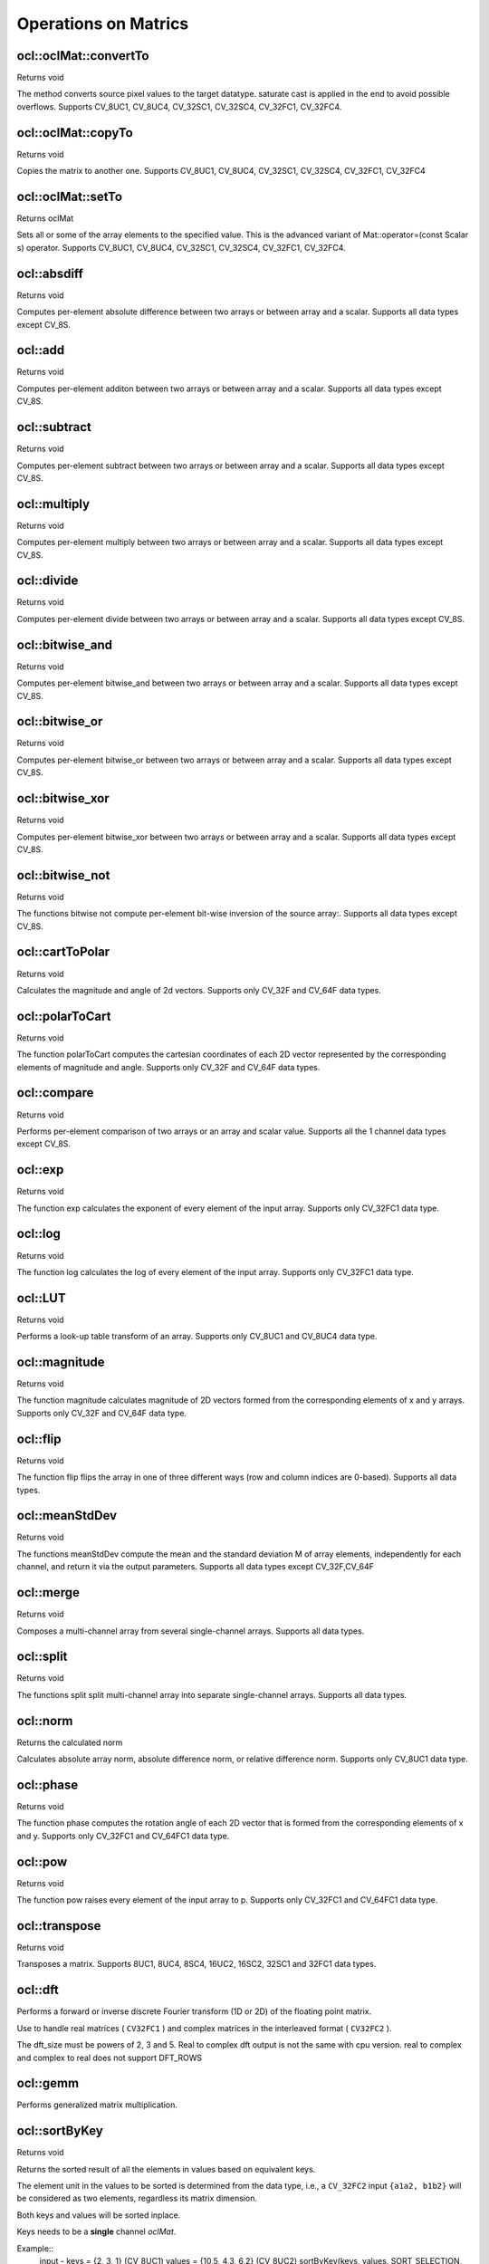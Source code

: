 Operations on Matrics
=============================

.. highlight:: cpp

ocl::oclMat::convertTo
----------------------
Returns void

.. ocv:function:: void ocl::oclMat::convertTo( oclMat &m, int rtype, double alpha = 1, double beta = 0 ) const

    :param m: The destination matrix. If it does not have a proper size or type before the operation, it will be reallocated

    :param rtype: The desired destination matrix type, or rather, the depth(since the number of channels will be the same with the source one). If rtype is negative, the destination matrix will have the same type as the source.

    :param alpha: must be default now

    :param beta: must be default now

The method converts source pixel values to the target datatype. saturate cast is applied in the end to avoid possible overflows. Supports CV_8UC1, CV_8UC4, CV_32SC1, CV_32SC4, CV_32FC1, CV_32FC4.

ocl::oclMat::copyTo
-------------------
Returns void

.. ocv:function:: void ocl::oclMat::copyTo( oclMat &m, const oclMat &mask ) const

    :param m: The destination matrix. If it does not have a proper size or type before the operation, it will be reallocated

    :param mask(optional): The operation mask. Its non-zero elements indicate, which matrix elements need to be copied

Copies the matrix to another one. Supports CV_8UC1, CV_8UC4, CV_32SC1, CV_32SC4, CV_32FC1, CV_32FC4

ocl::oclMat::setTo
------------------
Returns oclMat

.. ocv:function:: oclMat& ocl::oclMat::setTo(const Scalar &s, const oclMat &mask = oclMat())

    :param s: Assigned scalar, which is converted to the actual array type

    :param mask: The operation mask of the same size as ``*this``

Sets all or some of the array elements to the specified value. This is the advanced variant of Mat::operator=(const Scalar s) operator. Supports CV_8UC1, CV_8UC4, CV_32SC1, CV_32SC4, CV_32FC1, CV_32FC4.

ocl::absdiff
------------------
Returns void

.. ocv:function:: void ocl::absdiff( const oclMat& a, const oclMat& b, oclMat& c )

.. ocv:function:: void ocl::absdiff( const oclMat& a, const Scalar& s, oclMat& c )


    :param a: The first input array

    :param b: The second input array, must be the same size and same type as a

    :param s: Scalar, the second input parameter

    :param c: The destination array, it will have the same size and same type as a

Computes per-element absolute difference between two arrays or between array and a scalar. Supports all data types except CV_8S.

ocl::add
------------------
Returns void

.. ocv:function:: void ocl::add( const oclMat & a, const oclMat & b, oclMat & c )

.. ocv:function:: void ocl::add( const oclMat & a, const oclMat & b, oclMat & c, const oclMat & mask )

.. ocv:function:: void ocl::add( const oclMat & a, const Scalar & sc, oclMat & c, const oclMat & mask=oclMat() )

    :param a: The first input array

    :param b: The second input array, must be the same size and same type as src1

    :param sc: Scalar, the second input parameter

    :param c: The destination array, it will have the same size and same type as src1

    :param mask: he optional operation mask, 8-bit single channel array; specifies elements of the destination array to be changed

Computes per-element additon between two arrays or between array and a scalar. Supports all data types except CV_8S.

ocl::subtract
------------------
Returns void

.. ocv:function:: void ocl::subtract( const oclMat& a, const oclMat& b, oclMat& c )

.. ocv:function:: void ocl::subtract( const oclMat& a, const oclMat& b, oclMat& c, const oclMat& mask )

.. ocv:function:: void ocl::subtract( const oclMat& a, const Scalar& sc, oclMat& c, const oclMat& mask=oclMat() )

.. ocv:function:: void ocl::subtract( const Scalar& sc, const oclMat& a, oclMat& c, const oclMat& mask=oclMat() )


    :param a: The first input array

    :param b: The second input array, must be the same size and same type as src1

    :param sc: Scalar, the second input parameter

    :param c: The destination array, it will have the same size and same type as src1

    :param mask: he optional operation mask, 8-bit single channel array; specifies elements of the destination array to be changed

Computes per-element subtract between two arrays or between array and a scalar. Supports all data types except CV_8S.

ocl::multiply
------------------
Returns void

.. ocv:function:: void ocl::multiply( const oclMat& a, const oclMat& b, oclMat& c, double scale=1 )

    :param a: The first input array

    :param b: The second input array, must be the same size and same type as src1

    :param c: The destination array, it will have the same size and same type as src1

    :param scale: must be 1 now

Computes per-element multiply between two arrays or between array and a scalar. Supports all data types except CV_8S.

ocl::divide
------------------
Returns void

.. ocv:function:: void ocl::divide( const oclMat& a, const oclMat& b, oclMat& c, double scale=1 )

.. ocv:function:: void ocl::divide( double scale, const oclMat& b, oclMat& c )

    :param a: The first input array

    :param b: The second input array, must be the same size and same type as src1

    :param c: The destination array, it will have the same size and same type as src1

    :param scale: must be 1 now

Computes per-element divide between two arrays or between array and a scalar. Supports all data types except CV_8S.

ocl::bitwise_and
------------------
Returns void

.. ocv:function:: void ocl::bitwise_and( const oclMat& src1, const oclMat& src2, oclMat& dst, const oclMat& mask=oclMat() )

.. ocv:function:: void ocl::bitwise_and( const oclMat& src1, const Scalar& s, oclMat& dst, const oclMat& mask=oclMat() )

    :param src1: The first input array

    :param src2: The second input array, must be the same size and same type as src1

    :param s: Scalar, the second input parameter

    :param dst: The destination array, it will have the same size and same type as src1

    :param mask: The optional operation mask, 8-bit single channel array; specifies elements of the destination array to be changed

Computes per-element bitwise_and between two arrays or between array and a scalar. Supports all data types except CV_8S.

ocl::bitwise_or
------------------
Returns void

.. ocv:function:: void ocl::bitwise_or( const oclMat& src1, const oclMat& src2, oclMat& dst, const oclMat& mask=oclMat() )

.. ocv:function:: void ocl::bitwise_or( const oclMat& src1, const Scalar& s, oclMat& dst, const oclMat& mask=oclMat() )

    :param src1: The first input array

    :param src2: The second input array, must be the same size and same type as src1

    :param s: Scalar, the second input parameter

    :param dst: The destination array, it will have the same size and same type as src1

    :param mask: The optional operation mask, 8-bit single channel array; specifies elements of the destination array to be changed

Computes per-element bitwise_or between two arrays or between array and a scalar. Supports all data types except CV_8S.

ocl::bitwise_xor
------------------
Returns void

.. ocv:function:: void ocl::bitwise_xor( const oclMat& src1, const oclMat& src2, oclMat& dst, const oclMat& mask=oclMat() )

.. ocv:function:: void ocl::bitwise_xor( const oclMat& src1, const Scalar& s, oclMat& dst, const oclMat& mask=oclMat() )

    :param src1: The first input array

    :param src2: The second input array, must be the same size and same type as src1

    :param sc: Scalar, the second input parameter

    :param dst: The destination array, it will have the same size and same type as src1

    :param mask: The optional operation mask, 8-bit single channel array; specifies elements of the destination array to be changed

Computes per-element bitwise_xor between two arrays or between array and a scalar. Supports all data types except CV_8S.

ocl::bitwise_not
------------------
Returns void

.. ocv:function:: void ocl::bitwise_not(const oclMat &src, oclMat &dst)

    :param src: The input array

    :param dst: The destination array, it will have the same size and same type as src1

The functions bitwise not compute per-element bit-wise inversion of the source array:. Supports all data types except CV_8S.

ocl::cartToPolar
------------------
Returns void

.. ocv:function:: void ocl::cartToPolar(const oclMat &x, const oclMat &y, oclMat &magnitude, oclMat &angle, bool angleInDegrees = false)

    :param x: The array of x-coordinates; must be single-precision or double-precision floating-point array

    :param y: The array of y-coordinates; it must have the same size and same type as x

    :param magnitude: The destination array of magnitudes of the same size and same type as x

    :param angle: The destination array of angles of the same size and same type as x. The angles are measured in radians (0 to 2pi ) or in degrees (0 to 360 degrees).

    :param angleInDegrees: The flag indicating whether the angles are measured in radians, which is default mode, or in degrees

Calculates the magnitude and angle of 2d vectors. Supports only CV_32F and CV_64F data types.

ocl::polarToCart
------------------
Returns void

.. ocv:function:: void ocl::polarToCart(const oclMat &magnitude, const oclMat &angle, oclMat &x, oclMat &y, bool angleInDegrees = false)

    :param magnitude: The source floating-point array of magnitudes of 2D vectors. It can be an empty matrix (=Mat()) - in this case the function assumes that all the magnitudes are =1. If it's not empty, it must have the same size and same type as angle

    :param angle: The source floating-point array of angles of the 2D vectors

    :param x: The destination array of x-coordinates of 2D vectors; will have the same size and the same type as angle

    :param y: The destination array of y-coordinates of 2D vectors; will have the same size and the same type as angle

    :param angleInDegrees: The flag indicating whether the angles are measured in radians, which is default mode, or in degrees

The function polarToCart computes the cartesian coordinates of each 2D vector represented by the corresponding elements of magnitude and angle. Supports only CV_32F and CV_64F data types.

ocl::compare
------------------
Returns void

.. ocv:function:: void ocl::compare(const oclMat &a, const oclMat &b, oclMat &c, int cmpop)

    :param a: The first source array

    :param b: The second source array; must have the same size and same type as a

    :param c: The destination array; will have the same size as a

    :param cmpop: The flag specifying the relation between the elements to be checked

Performs per-element comparison of two arrays or an array and scalar value. Supports all the 1 channel data types except CV_8S.

ocl::exp
------------------
Returns void

.. ocv:function:: void ocl::exp(const oclMat &a, oclMat &b)

    :param a: The first source array

    :param b: The dst array; must have the same size and same type as a

The function exp calculates the exponent of every element of the input array. Supports only CV_32FC1 data type.

ocl::log
------------------
Returns void

.. ocv:function:: void ocl::log(const oclMat &a, oclMat &b)

    :param a: The first source array

    :param b: The dst array; must have the same size and same type as a

The function log calculates the log of every element of the input array. Supports only CV_32FC1 data type.

ocl::LUT
------------------
Returns void

.. ocv:function:: void ocl::LUT(const oclMat &src, const oclMat &lut, oclMat &dst)

    :param src: Source array of 8-bit elements

    :param lut: Look-up table of 256 elements. In the case of multi-channel source array, the table should either have a single channel (in this case the same table is used for all channels) or the same number of channels as in the source array

    :param dst: Destination array; will have the same size and the same number of channels as src, and the same depth as lut

Performs a look-up table transform of an array. Supports only CV_8UC1 and CV_8UC4 data type.

ocl::magnitude
------------------
Returns void

.. ocv:function:: void ocl::magnitude(const oclMat &x, const oclMat &y, oclMat &magnitude)

    :param x: The floating-point array of x-coordinates of the vectors

    :param y: he floating-point array of y-coordinates of the vectors; must have the same size as x

    :param magnitude: The destination array; will have the same size and same type as x

The function magnitude calculates magnitude of 2D vectors formed from the corresponding elements of x and y arrays. Supports only CV_32F and CV_64F data type.

ocl::flip
------------------
Returns void

.. ocv:function:: void ocl::flip( const oclMat& a, oclMat& b, int flipCode )

    :param a: Source image.

    :param b: Destination image

    :param flipCode: Specifies how to flip the array: 0 means flipping around the x-axis, positive (e.g., 1) means flipping around y-axis, and negative (e.g., -1) means flipping around both axes.

The function flip flips the array in one of three different ways (row and column indices are 0-based). Supports all data types.

ocl::meanStdDev
------------------
Returns void

.. ocv:function:: void ocl::meanStdDev(const oclMat &mtx, Scalar &mean, Scalar &stddev)

    :param mtx: Source image.

    :param mean: The output parameter: computed mean value

    :param stddev: The output parameter: computed standard deviation

The functions meanStdDev compute the mean and the standard deviation M of array elements, independently for each channel, and return it via the output parameters. Supports all data types except CV_32F,CV_64F

ocl::merge
------------------
Returns void

.. ocv:function:: void ocl::merge(const vector<oclMat> &src, oclMat &dst)

    :param src: The source array or vector of the single-channel matrices to be merged. All the matrices in src must have the same size and the same type

    :param dst: The destination array; will have the same size and the same depth as src, the number of channels will match the number of source matrices

Composes a multi-channel array from several single-channel arrays. Supports all data types.

ocl::split
------------------
Returns void

.. ocv:function:: void ocl::split(const oclMat &src, vector<oclMat> &dst)

    :param src: The source multi-channel array

    :param dst: The destination array or vector of arrays; The number of arrays must match src.channels(). The arrays themselves will be reallocated if needed

The functions split split multi-channel array into separate single-channel arrays. Supports all data types.

ocl::norm
------------------
Returns the calculated norm

.. ocv:function:: double ocl::norm(const oclMat &src1, int normType = NORM_L2)

.. ocv:function:: double ocl::norm(const oclMat &src1, const oclMat &src2, int normType = NORM_L2)

    :param src1: The first source array

    :param src2: The second source array of the same size and the same type as src1

    :param normType: Type of the norm

Calculates absolute array norm, absolute difference norm, or relative difference norm. Supports only CV_8UC1 data type.

ocl::phase
------------------
Returns void

.. ocv:function:: void ocl::phase(const oclMat &x, const oclMat &y, oclMat &angle, bool angleInDegrees = false)

    :param x: The source floating-point array of x-coordinates of 2D vectors

    :param y: The source array of y-coordinates of 2D vectors; must have the same size and the same type as x

    :param angle: The destination array of vector angles; it will have the same size and same type as x

    :param angleInDegrees: When it is true, the function will compute angle in degrees, otherwise they will be measured in radians

The function phase computes the rotation angle of each 2D vector that is formed from the corresponding elements of x and y. Supports only CV_32FC1 and CV_64FC1 data type.

ocl::pow
------------------
Returns void

.. ocv:function:: void ocl::pow(const oclMat &x, double p, oclMat &y)

    :param x: The source array

    :param power: The exponent of power;The source floating-point array of angles of the 2D vectors

    :param y: The destination array, should be the same type as the source

The function pow raises every element of the input array to p. Supports only CV_32FC1 and CV_64FC1 data type.

ocl::transpose
------------------
Returns void

.. ocv:function:: void ocl::transpose(const oclMat &src, oclMat &dst)

    :param src: The source array

    :param dst: The destination array of the same type as src

Transposes a matrix. Supports 8UC1, 8UC4, 8SC4, 16UC2, 16SC2, 32SC1 and 32FC1 data types.


ocl::dft
------------
Performs a forward or inverse discrete Fourier transform (1D or 2D) of the floating point matrix.

.. ocv:function:: void ocl::dft( const oclMat& src, oclMat& dst, Size dft_size=Size(0, 0), int flags=0 )

    :param src: Source matrix (real or complex).

    :param dst: Destination matrix (real or complex).

    :param dft_size: Size of original input, which is used for transformation from complex to real.

    :param flags: Optional flags:

        * **DFT_ROWS** transforms each individual row of the source matrix.

        * **DFT_COMPLEX_OUTPUT** performs a forward transformation of 1D or 2D real array. The result, though being a complex array, has complex-conjugate symmetry (*CCS*, see the function description below for details). Such an array can be packed into a real array of the same size as input, which is the fastest option and which is what the function does by default. However, you may wish to get a full complex array (for simpler spectrum analysis, and so on). Pass the flag to enable the function to produce a full-size complex output array.

        * **DFT_INVERSE** inverts DFT. Use for complex-complex cases (real-complex and complex-real cases are always forward and inverse, respectively).

        * **DFT_REAL_OUTPUT** specifies the output as real. The source matrix is the result of real-complex transform, so the destination matrix must be real.

Use to handle real matrices ( ``CV32FC1`` ) and complex matrices in the interleaved format ( ``CV32FC2`` ).

The dft_size must be powers of 2, 3 and 5. Real to complex dft output is not the same with cpu version. real to complex and complex to real does not support DFT_ROWS

.. seealso:: :ocv:func:`dft`

ocl::gemm
------------------
Performs generalized matrix multiplication.

.. ocv:function:: void ocl::gemm(const oclMat& src1, const oclMat& src2, double alpha, const oclMat& src3, double beta, oclMat& dst, int flags = 0)

    :param src1: First multiplied input matrix that should be ``CV_32FC1`` type.

    :param src2: Second multiplied input matrix of the same type as  ``src1`` .

    :param alpha: Weight of the matrix product.

    :param src3: Third optional delta matrix added to the matrix product. It should have the same type as  ``src1``  and  ``src2`` .

    :param beta: Weight of  ``src3`` .

    :param dst: Destination matrix. It has the proper size and the same type as input matrices.

    :param flags: Operation flags:

            * **GEMM_1_T** transpose  ``src1``
            * **GEMM_2_T** transpose  ``src2``

.. seealso:: :ocv:func:`gemm`

ocl::sortByKey
------------------
Returns void

.. ocv:function:: void ocl::sortByKey(oclMat& keys, oclMat& values, int method, bool isGreaterThan = false)

    :param keys:   The keys to be used as sorting indices.

    :param values: The array of values.

    :param isGreaterThan: Determine sorting order.

    :param method: supported sorting methods:
            * **SORT_BITONIC**   bitonic sort, only support power-of-2 buffer size
            * **SORT_SELECTION** selection sort, currently cannot sort duplicate keys
            * **SORT_MERGE**     merge sort
            * **SORT_RADIX**     radix sort, only support signed int/float keys(``CV_32S``/``CV_32F``)

Returns the sorted result of all the elements in values based on equivalent keys.

The element unit in the values to be sorted is determined from the data type,
i.e., a ``CV_32FC2`` input ``{a1a2, b1b2}`` will be considered as two elements, regardless its matrix dimension.

Both keys and values will be sorted inplace.

Keys needs to be a **single** channel `oclMat`.

Example::
    input -
    keys   = {2,    3,   1}   (CV_8UC1)
    values = {10,5, 4,3, 6,2} (CV_8UC2)
    sortByKey(keys, values, SORT_SELECTION, false);
    output -
    keys   = {1,    2,   3}   (CV_8UC1)
    values = {6,2, 10,5, 4,3} (CV_8UC2)
